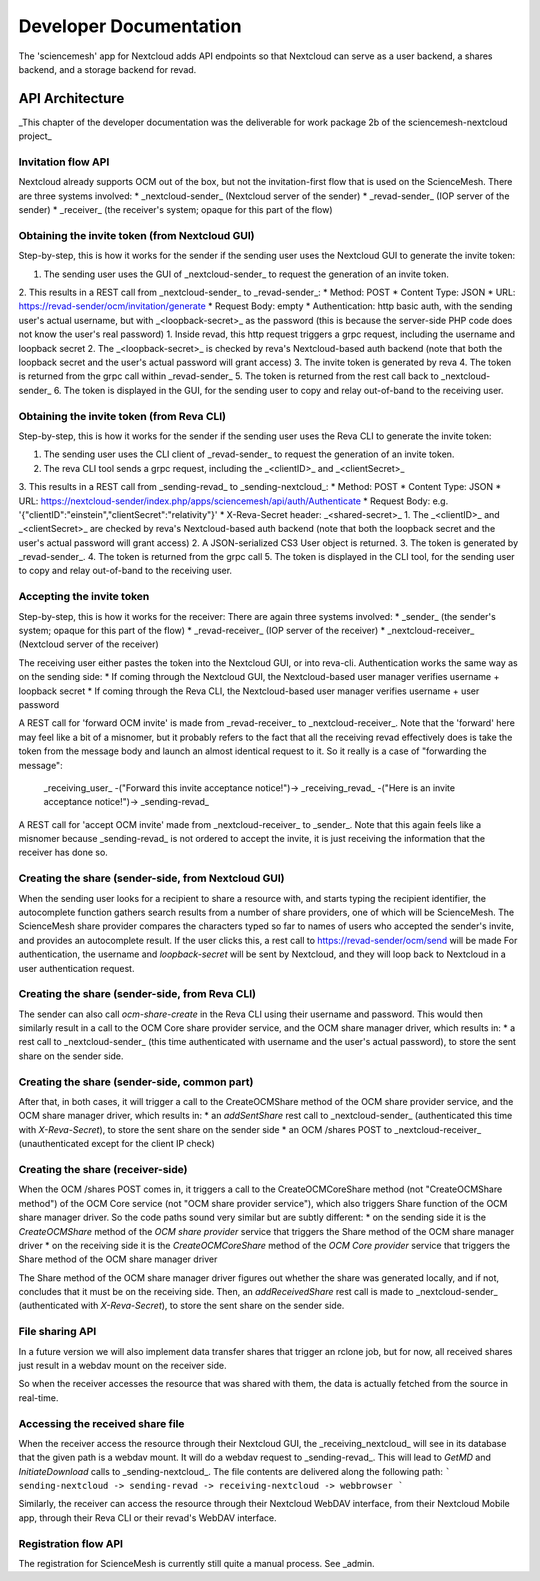 
Developer Documentation
=======================
The 'sciencemesh' app for Nextcloud adds API endpoints so that Nextcloud
can serve as a user backend, a shares backend, and a storage backend for revad.

API Architecture
----------------

_This chapter of the developer documentation was the deliverable for work package 2b of the sciencemesh-nextcloud project_

Invitation flow API
~~~~~~~~~~~~~~~~~~~
Nextcloud already supports OCM out of the box, but not the invitation-first flow that is used on the ScienceMesh.
There are three systems involved:
* _nextcloud-sender_ (Nextcloud server of the sender)
* _revad-sender_ (IOP server of the sender)
* _receiver_ (the receiver's system; opaque for this part of the flow)

Obtaining the invite token (from Nextcloud GUI)
~~~~~~~~~~~~~~~~~~~~~~~~~~~~~~~~~~~~~~~~~~~~~~~
Step-by-step, this is how it works for the sender if the sending user uses the Nextcloud GUI to generate the invite token:

1. The sending user uses the GUI of _nextcloud-sender_ to request the generation of an invite token.
2. This results in a REST call from _nextcloud-sender_ to _revad-sender_:
* Method: POST
* Content Type: JSON
* URL: https://revad-sender/ocm/invitation/generate
* Request Body: empty
* Authentication: http basic auth, with the sending user's actual username, but with _<loopback-secret>_ as the password (this is because the server-side PHP code does not know the user's real password)
1. Inside revad, this http request triggers a grpc request, including the username and loopback secret
2. The _<loopback-secret>_ is checked by reva's Nextcloud-based auth backend (note that both the loopback secret and the user's actual password will grant access)
3. The invite token is generated by reva
4. The token is returned from the grpc call within _revad-sender_
5. The token is returned from the rest call back to _nextcloud-sender_
6. The token is displayed in the GUI, for the sending user to copy and relay out-of-band to the receiving user.

Obtaining the invite token (from Reva CLI)
~~~~~~~~~~~~~~~~~~~~~~~~~~~~~~~~~~~~~~~~~~
Step-by-step, this is how it works for the sender if the sending user uses the Reva CLI to generate the invite token:

1. The sending user uses the CLI client of _revad-sender_ to request the generation of an invite token.
2. The reva CLI tool sends a grpc request, including the _<clientID>_ and _<clientSecret>_
3. This results in a REST call from _sending-revad_ to _sending-nextcloud_:
* Method: POST
* Content Type: JSON
* URL: https://nextcloud-sender/index.php/apps/sciencemesh/api/auth/Authenticate
* Request Body: e.g. '{"clientID":"einstein","clientSecret":"relativity"}'
* X-Reva-Secret header: _<shared-secret>_
1. The _<clientID>_ and _<clientSecret>_  are checked by reva's Nextcloud-based auth backend (note that both the loopback secret and the user's actual password will grant access)
2. A JSON-serialized CS3 User object is returned.
3. The token is generated by _revad-sender_.
4. The token is returned from the grpc call
5. The token is displayed in the CLI tool, for the sending user to copy and relay out-of-band to the receiving user.

Accepting the invite token
~~~~~~~~~~~~~~~~~~~~~~~~~~
Step-by-step, this is how it works for the receiver:
There are again three systems involved:
* _sender_ (the sender's system; opaque for this part of the flow)
* _revad-receiver_ (IOP server of the receiver)
* _nextcloud-receiver_ (Nextcloud server of the receiver)

The receiving user either pastes the token into the Nextcloud GUI, or into reva-cli. Authentication works the same way
as on the sending side:
* If coming through the Nextcloud GUI, the Nextcloud-based user manager verifies username + loopback secret
* If coming through the Reva CLI, the Nextcloud-based user manager verifies username + user password

A REST call for 'forward OCM invite' is made from _revad-receiver_ to _nextcloud-receiver_. Note that the 'forward' here may feel like a bit of a misnomer, but it probably refers
to the fact that all the receiving revad effectively does is take the token from the message body and launch an almost identical request to it. So it really is a case of "forwarding the message":

 _receiving_user_ -("Forward this invite acceptance notice!")-> _receiving_revad_ -("Here is an invite acceptance notice!")-> _sending-revad_

A REST call for 'accept OCM invite' made from _nextcloud-receiver_ to _sender_. Note that this again feels like a misnomer because _sending-revad_ is not ordered to accept the invite, it is just
receiving the information that the receiver has done so.

Creating the share (sender-side, from Nextcloud GUI)
~~~~~~~~~~~~~~~~~~~~~~~~~~~~~~~~~~~~~~~
When the sending user looks for a recipient to share a resource with, and starts typing the recipient identifier, the autocomplete function gathers search results from a number of share providers,
one of which will be ScienceMesh.
The ScienceMesh share provider compares the characters typed so far to names of users who accepted the sender's invite, and provides an autocomplete result.
If the user clicks this, a rest call to https://revad-sender/ocm/send will be made
For authentication, the username and `loopback-secret` will be sent by Nextcloud, and they will loop back to Nextcloud in a user authentication request.

Creating the share (sender-side, from Reva CLI)
~~~~~~~~~~~~~~~~~~~~~~~~~~~~~~~~~~
The sender can also call `ocm-share-create` in the Reva CLI using their username and password.
This would then similarly result in a call to the OCM Core share provider service, and the OCM share manager driver, which results in:
* a rest call to _nextcloud-sender_ (this time authenticated with username and the user's actual password), to store the sent share on the sender side.

Creating the share (sender-side, common part)
~~~~~~~~~~~~~~~~~~~~~~~~~~~~~~~~
After that, in both cases, it will trigger a call to the CreateOCMShare method of the OCM share provider service, and the OCM share manager driver, which results in:
* an `addSentShare` rest call to _nextcloud-sender_ (authenticated this time with `X-Reva-Secret`), to store the sent share on the sender side
* an OCM /shares POST to _nextcloud-receiver_ (unauthenticated except for the client IP check)

Creating the share (receiver-side)
~~~~~~~~~~~~~~~~~~~~~~~~~~~~~~~~
When the OCM /shares POST comes in, it triggers a call to the CreateOCMCoreShare method (not "CreateOCMShare method") of the OCM Core service (not "OCM share provider service"),
which also triggers Share function of the OCM share manager driver. So the code paths sound very similar but are subtly different:
* on the sending side it is the *CreateOCMShare* method of the *OCM share provider* service that triggers the Share method of the OCM share manager driver
* on the receiving side it is the *CreateOCMCoreShare* method of the *OCM Core provider* service that triggers the Share method of the OCM share manager driver

The Share method of the OCM share manager driver figures out whether the share was generated locally, and if not, concludes that it must be on the receiving side.
Then, an `addReceivedShare` rest call is made to _nextcloud-sender_ (authenticated with `X-Reva-Secret`), to store the sent share on the sender side.


File sharing API
~~~~~~~~~~~~~~~~

In a future version we will also implement data transfer shares that trigger an rclone job, but for now,
all received shares just result in a webdav mount on the receiver side.

So when the receiver accesses the resource that was shared with them, the data is actually fetched from the source in real-time.

Accessing the received share file
~~~~~~~~~~~~~~~~~~~~~~~~~~~~~~~~~
When the receiver access the resource through their Nextcloud GUI, the _receiving_nextcloud_ will see in its database that the given path is a webdav mount.
It will do a webdav request to _sending-revad_.
This will lead to `GetMD` and `InitiateDownload` calls to _sending-nextcloud_.
The file contents are delivered along the following path:
```
sending-nextcloud -> sending-revad -> receiving-nextcloud -> webbrowser
```

Similarly, the receiver can access the resource through their Nextcloud WebDAV interface, from their Nextcloud Mobile app, through their Reva CLI or their revad's WebDAV interface.


Registration flow API
~~~~~~~~~~~~~~~~~~~~~
The registration for ScienceMesh is currently still quite a manual process. See _admin.
